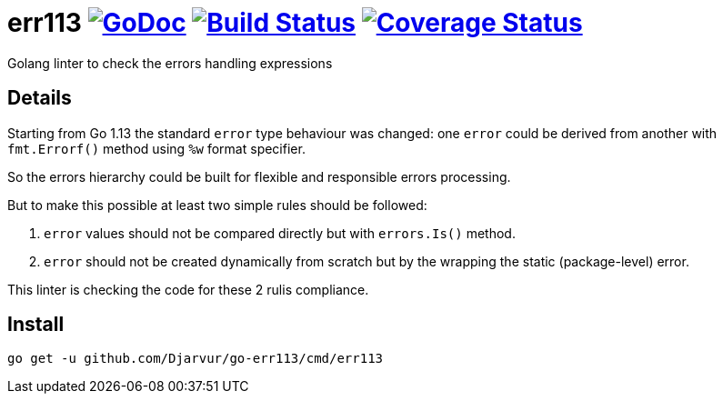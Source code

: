 # err113 image:https://pkg.go.dev/github.com/Djarvur/go-err113?status.svg["GoDoc",link="http://pkg.go.dev/github.com/Djarvur/go-err113"] image:https://travis-ci.org/Djarvur/go-err113.svg["Build Status",link="https://travis-ci.org/Djarvur/go-err113"] image:https://coveralls.io/repos/Djarvur/go-err113/badge.svg?branch=master&service=github["Coverage Status",link="https://coveralls.io/github/Djarvur/go-err113?branch=master"]

Golang linter to check the errors handling expressions

## Details

Starting from Go 1.13 the standard `error` type behaviour was changed: one `error` could be derived from another with `fmt.Errorf()` method using `%w` format specifier.

So the errors hierarchy could be built for flexible and responsible errors processing.

But to make this possible at least two simple rules should be followed:

1. `error` values should not be compared directly but with `errors.Is()` method.
1. `error` should not be created dynamically from scratch but by the wrapping the static (package-level) error.

This linter is checking the code for these 2 rulis compliance.

## Install

```
go get -u github.com/Djarvur/go-err113/cmd/err113
```
